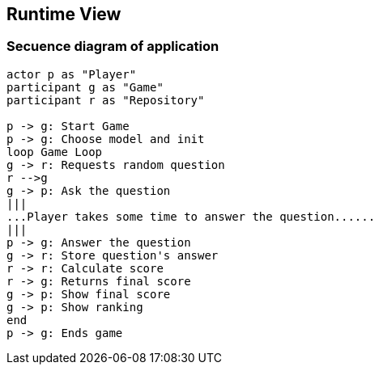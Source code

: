 ifndef::imagesdir[:imagesdir: ../images]

[[section-runtime-view]]
== Runtime View

=== Secuence diagram of application
----
actor p as "Player" 
participant g as "Game" 
participant r as "Repository" 

p -> g: Start Game
p -> g: Choose model and init
loop Game Loop
g -> r: Requests random question
r -->g
g -> p: Ask the question
|||
...Player takes some time to answer the question......
|||
p -> g: Answer the question
g -> r: Store question's answer
r -> r: Calculate score
r -> g: Returns final score
g -> p: Show final score
g -> p: Show ranking
end
p -> g: Ends game
----

